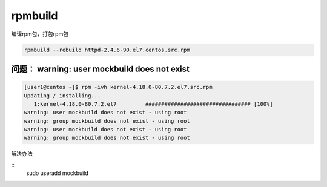 ***************************
rpmbuild
***************************

编译rpm包，打包rpm包

.. code-block:: shell

    rpmbuild --rebuild httpd-2.4.6-90.el7.centos.src.rpm




问题： warning: user mockbuild does not exist
===============================================

.. code-block:: console

    [user1@centos ~]$ rpm -ivh kernel-4.18.0-80.7.2.el7.src.rpm
    Updating / installing...
       1:kernel-4.18.0-80.7.2.el7         ################################# [100%]
    warning: user mockbuild does not exist - using root
    warning: group mockbuild does not exist - using root
    warning: user mockbuild does not exist - using root
    warning: group mockbuild does not exist - using root

解决办法

::
    sudo useradd mockbuild

